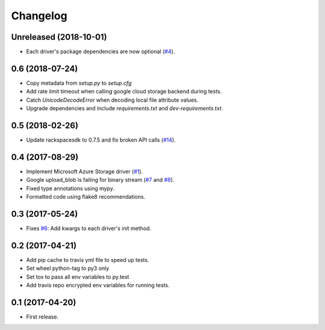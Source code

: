 .. :changelog:

Changelog
---------

Unreleased (2018-10-01)
+++++++++++++++++++++++

* Each driver's package dependencies are now optional (`#4 <https://github.com/scottwernervt/cloudstorage/issues/4>`_).

0.6 (2018-07-24)
++++++++++++++++

* Copy metadata from `setup.py` to `setup.cfg`
* Add rate limit timeout when calling google cloud storage backend during tests.
* Catch `UnicodeDecodeError` when decoding local file attribute values.
* Upgrade dependencies and include `requirements.txt` and `dev-requirements.txt`.

0.5 (2018-02-26)
++++++++++++++++

* Update rackspacesdk to 0.7.5 and fix broken API calls (`#14 <https://github.com/scottwernervt/cloudstorage/issues/14>`_).

0.4 (2017-08-29)
++++++++++++++++

* Implement Microsoft Azure Storage driver (`#1 <https://github.com/scottwernervt/cloudstorage/issues/1>`_).
* Google upload_blob is failing for binary stream (`#7 <https://github.com/scottwernervt/cloudstorage/issues/7>`_ and `#8 <https://github.com/scottwernervt/cloudstorage/issues/8>`_).
* Fixed type annotations using mypy.
* Formatted code using flake8 recommendations.

0.3 (2017-05-24)
++++++++++++++++

* Fixes `#6 <https://github.com/scottwernervt/cloudstorage/issues/6>`_: Add kwargs to each driver's init method.

0.2 (2017-04-21)
++++++++++++++++

* Add pip cache to travis yml file to speed up tests.
* Set wheel python-tag to py3 only
* Set tox to pass all env variables to py.test
* Add travis repo encrypted env variables for running tests.

0.1 (2017-04-20)
++++++++++++++++

* First release.